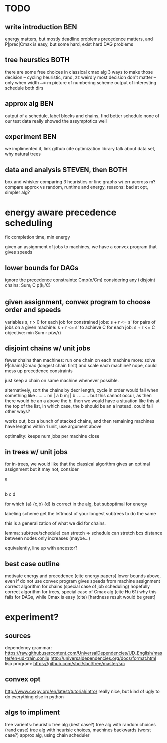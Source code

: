 
* TODO

** write introduction BEN
   energy matters, but mostly deadline problems
   precedence matters, and P|prec|Cmax is easy, but some hard, exist hard DAG problems

** tree heurstics BOTH
   there are some free choices in classical cmax alg
   3 ways to make those decision -- cycling heuristic, rand, zz
   weirdly most decision don't matter -- only when width ~= m
   picture of numbering scheme
   output of interesting schedule both dirs

** approx alg BEN
   output of a schedule, label blocks and chains, find better schedule
   none of our test data really showed the assymptotics well

** experiment BEN
   we implimented it, link github
   cite optimization library
   talk about data set, why natural trees

** data and analysis STEVEN, then BOTH
   box and whisker comparing 3 heuristics or line graphs w/ err accross m?
   compare approx vs random, runtime and energy, reasons: bad at opt, simpler alg?

* energy aware precedence scheduling
  fix completion time, min energy

  given an assignment of jobs to machines, we have a convex program that gives speeds

** lower bounds for DAGs
   ignore the precedence constraints: Cmp(n/Cm)
   considering any i disjoint chains: Sum_i C p(k_i/C)

** given assignment, convex program to choose order and speeds
   variables s, r > 0 for each job
   for constrained jobs: s + r <= s'
   for pairs of jobs on a given machine: s + r <= s'
   to achieve C for each job: s + r <= C
   objective: min Sum r p(w/r)

** disjoint chains w/ unit jobs
   fewer chains than machines: run one chain on each machine
   more: solve P|chains|Cmax (longest chain first) and scale each machine?
   nope, could mess up precedence constraints

   just keep a chain on same machine whenever possible.

   alternatively, sort the chains by decr length, cycle in order
   would fail when something like
     ........
     mi | a b
     mj | b .
     ........
   but this cannot occur, as then there would be an a above the b.
   then we would have a situation like this at the top of the list,
   in which case, the b should be an a instead. could fail other ways?

   works out, bcs a bunch of stacked chains, and then remaining machines
   have lengths within 1 unit, use argument above

   optimality: keeps num jobs per machine close

** in trees w/ unit jobs
   for in-trees, we would like that the classical algorithm gives an optimal assignment
   but it may not, consider

   a
   |
   b  c  d

   for which {a} {c,b} {d} is correct in the alg, but suboptimal for energy

   labeling scheme get the leftmost of your longest subtrees to do the same

   this is a generalization of what we did for chains.

   lemma: sub(tree/schedule) can stretch => schedule can stretch
   bcs distance between nodes only increases (maybe...)

   equivalently, line up with ancestor?

** best case outline
   motivate energy and precedence (cite energy papers)
   lower bounds above, even if do not use
   convex program gives speeds from machine assignment
   correct algorithm for chains (special case of job scheduling)
   hopefully correct algorithm for trees, special case of Cmax alg (cite Hu 61)
   why this fails for DAGs, while Cmax is easy (cite) [hardness result would be great]

* experiment?

** sources
   dependency grammar:
   https://raw.githubusercontent.com/UniversalDependencies/UD_English/master/en-ud-train.conllu
   http://universaldependencies.org/docs/format.html
   lisp program:
   https://github.com/sbcl/sbcl/tree/master/src

** convex opt
   http://www.cvxpy.org/en/latest/tutorial/intro/
   really nice, but kind of ugly to do everything else in python

** algs to impliment
   tree varients:
   heuristic tree alg (best case?)
   tree alg with random choices (rand case)
   tree alg with heurisic choices, machines backwards (worst case?)
   approx alg, using chain scheduler
